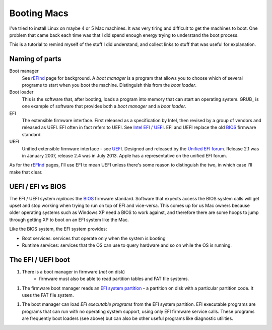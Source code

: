 ############
Booting Macs
############

I've tried to install Linux on maybe 4 or 5 Mac machines.  It was very tiring
and difficult to get the machines to boot.  One problem that came back each time
was that I did spend enough energy trying to understand the boot process.

This is a tutorial to remind myself of the stuff I did understand, and collect
links to stuff that was useful for explanation.

***************
Naming of parts
***************

Boot manager
    See rEFInd_ page for background.  A *boot manager* is a program that allows
    you to choose which of several programs to start when you boot the machine.
    Distinguish this from the *boot loader*.

Boot loader
    This is the software that, after booting, loads a program into memory that
    can start an operating system. GRUB_ is one example of software that
    provides both a *boot manager* and a *boot loader*.

EFI
    The extensible firmware interface.  First released as a specification by
    Intel, then revised by a group of vendors and released as UEFI.  EFI often
    in fact refers to UEFI. See `Intel EFI / UEFI`_.  EFI and UEFI replace the
    old BIOS_ firmware standard.

UEFI
    Unified extensible firmware interface - see UEFI_.  Designed and released by
    the `Unified EFI forum`_.  Release 2.1 was in January 2007, release 2.4 was in
    July 2013.  Apple has a representative on the unified EFI forum.

As for the rEFInd_ pages, I'll use EFI to mean UEFI unless there's some reason
to distinguish the two, in which case I'll make that clear.

******************
UEFI / EFI vs BIOS
******************

The EFI / UEFI system *replaces* the BIOS_ firmware standard.
Software that expects access the BIOS system calls will get upset and stop
working when trying to run on top of EFI and vice-versa.  This comes up for us
Mac owners because older operating systems such as Windows XP need a BIOS to
work against, and therefore there are some hoops to jump through getting XP to
boot on an EFI system like the Mac.

Like the BIOS system, the EFI system provides:

* Boot services: services that operate only when the system is booting
* Runtime services: services that the OS can use to query hardware and so on
  while the OS is running.

*******************
The EFI / UEFI boot
*******************

1. There is a boot manager in firmware (*not* on disk)
    * firmware must also be able to read partition tables and FAT file systems.
1. The firmware boot manager reads an `EFI system partition`_ - a partition on
   disk with a particular partition code. It uses the FAT file system.
1. The boot manager can load *EFI executable programs* from the EFI system
   partition.  EFI executable programs are programs that can run with no
   operating system support, using only EFI firmware service calls. These
   programs are frequently boot loaders (see above) but can also be other useful
   programs like diagnostic utilities.




.. _BIOS: http://en.wikipedia.org/wiki/BIOS
.. _UEFI: http://en.wikipedia.org/wiki/Unified_Extensible_Firmware_Interface
.. _Intel EFI / UEFI: http://www.intel.com/content/www/us/en/architecture-and-technology/unified-extensible-firmware-interface/efi-homepage-general-technology.html
.. _EFI system partition: http://en.wikipedia.org/wiki/EFI_System_partition
.. _Booting: http://en.wikipedia.org/wiki/Booting
.. _rEFInd: http://www.rodsbooks.com/refind
.. _EFI boot loaders: http://www.rodsbooks.com/efi-bootloaders/index.html
.. _Unified EFI forum: http://en.wikipedia.org/wiki/Unified_EFI_Forum
